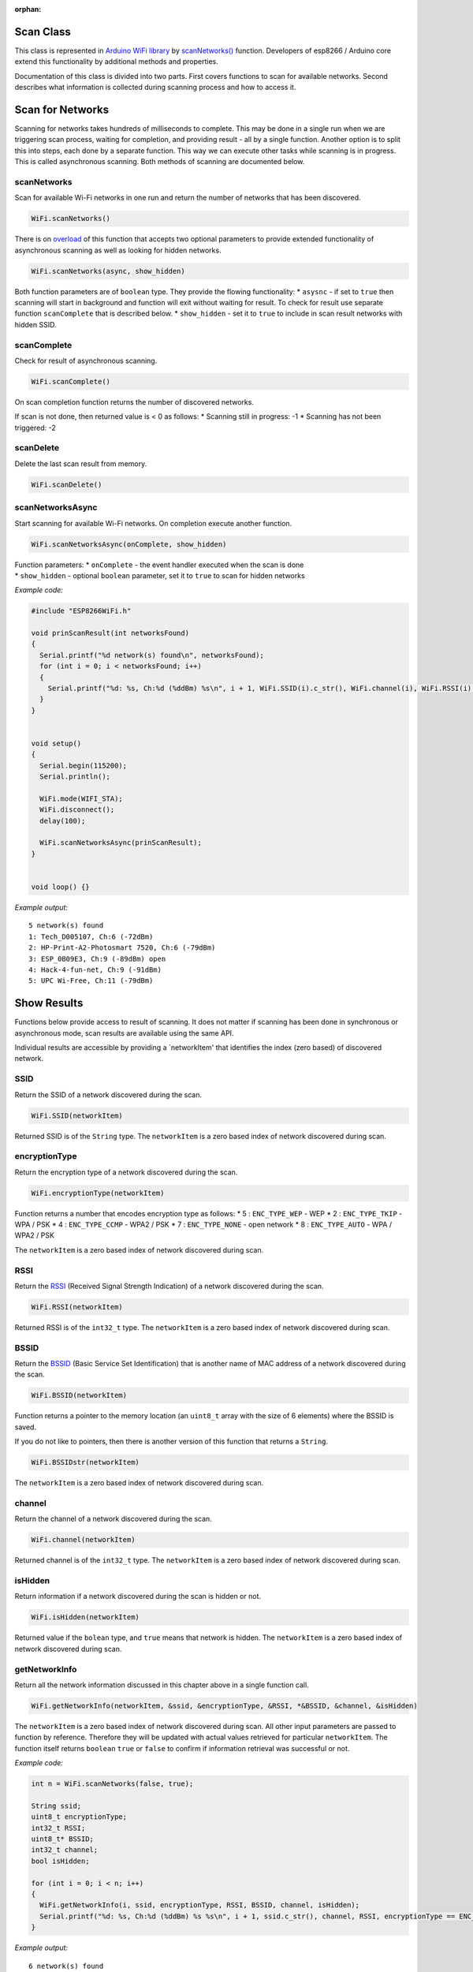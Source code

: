 :orphan:

Scan Class
~~~~~~~~~~

This class is represented in `Arduino WiFi library <https://www.arduino.cc/en/Reference/WiFi>`__ by `scanNetworks() <https://www.arduino.cc/en/Reference/WiFiScanNetworks>`__ function. Developers of esp8266 / Arduino core extend this functionality by additional methods and properties.

Documentation of this class is divided into two parts. First covers functions to scan for available networks. Second describes what information is collected during scanning process and how to access it.

Scan for Networks
~~~~~~~~~~~~~~~~~

Scanning for networks takes hundreds of milliseconds to complete. This may be done in a single run when we are triggering scan process, waiting for completion, and providing result - all by a single function. Another option is to split this into steps, each done by a separate function. This way we can execute other tasks while scanning is in progress. This is called asynchronous scanning. Both methods of scanning are documented below.

scanNetworks
^^^^^^^^^^^^

Scan for available Wi-Fi networks in one run and return the number of networks that has been discovered.

.. code:: cpp

    WiFi.scanNetworks() 

There is on `overload <https://en.wikipedia.org/wiki/Function_overloading>`__ of this function that accepts two optional parameters to provide extended functionality of asynchronous scanning as well as looking for hidden networks.

.. code:: cpp

    WiFi.scanNetworks(async, show_hidden) 

Both function parameters are of ``boolean`` type. They provide the flowing functionality: \* ``asysnc`` - if set to ``true`` then scanning will start in background and function will exit without waiting for result. To check for result use separate function ``scanComplete`` that is described below. \* ``show_hidden`` - set it to ``true`` to include in scan result networks with hidden SSID.

scanComplete
^^^^^^^^^^^^

Check for result of asynchronous scanning.

.. code:: cpp

    WiFi.scanComplete() 

On scan completion function returns the number of discovered networks.

If scan is not done, then returned value is < 0 as follows: \* Scanning still in progress: -1 \* Scanning has not been triggered: -2

scanDelete
^^^^^^^^^^

Delete the last scan result from memory.

.. code:: cpp

    WiFi.scanDelete() 

scanNetworksAsync
^^^^^^^^^^^^^^^^^

Start scanning for available Wi-Fi networks. On completion execute another function.

.. code:: cpp

    WiFi.scanNetworksAsync(onComplete, show_hidden) 

| Function parameters: \* ``onComplete`` - the event handler executed
  when the scan is done
| \* ``show_hidden`` - optional ``boolean`` parameter, set it to
  ``true`` to scan for hidden networks

*Example code:*

.. code:: cpp

    #include "ESP8266WiFi.h"

    void prinScanResult(int networksFound)
    {
      Serial.printf("%d network(s) found\n", networksFound);
      for (int i = 0; i < networksFound; i++)
      {
        Serial.printf("%d: %s, Ch:%d (%ddBm) %s\n", i + 1, WiFi.SSID(i).c_str(), WiFi.channel(i), WiFi.RSSI(i), WiFi.encryptionType(i) == ENC_TYPE_NONE ? "open" : "");
      }
    }


    void setup()
    {
      Serial.begin(115200);
      Serial.println();

      WiFi.mode(WIFI_STA);
      WiFi.disconnect();
      delay(100);

      WiFi.scanNetworksAsync(prinScanResult);
    }


    void loop() {}

*Example output:*

::

    5 network(s) found
    1: Tech_D005107, Ch:6 (-72dBm)
    2: HP-Print-A2-Photosmart 7520, Ch:6 (-79dBm)
    3: ESP_0B09E3, Ch:9 (-89dBm) open
    4: Hack-4-fun-net, Ch:9 (-91dBm)
    5: UPC Wi-Free, Ch:11 (-79dBm)

Show Results
~~~~~~~~~~~~

Functions below provide access to result of scanning. It does not matter if scanning has been done in synchronous or asynchronous mode, scan results are available using the same API.

Individual results are accessible by providing a \`networkItem' that identifies the index (zero based) of discovered network.

SSID
^^^^

Return the SSID of a network discovered during the scan.

.. code:: cpp

    WiFi.SSID(networkItem) 

Returned SSID is of the ``String`` type. The ``networkItem`` is a zero based index of network discovered during scan.

encryptionType
^^^^^^^^^^^^^^

Return the encryption type of a network discovered during the scan.

.. code:: cpp

    WiFi.encryptionType(networkItem) 

Function returns a number that encodes encryption type as follows: \* 5
: ``ENC_TYPE_WEP`` - WEP \* 2 : ``ENC_TYPE_TKIP`` - WPA / PSK \* 4 :
``ENC_TYPE_CCMP`` - WPA2 / PSK \* 7 : ``ENC_TYPE_NONE`` - open network
\* 8 : ``ENC_TYPE_AUTO`` - WPA / WPA2 / PSK

The ``networkItem`` is a zero based index of network discovered during scan.

RSSI
^^^^

Return the `RSSI <https://en.wikipedia.org/wiki/Received_signal_strength_indication>`__ (Received Signal Strength Indication) of a network discovered during the scan.

.. code:: cpp

    WiFi.RSSI(networkItem) 

Returned RSSI is of the ``int32_t`` type. The ``networkItem`` is a zero based index of network discovered during scan.

BSSID
^^^^^

Return the `BSSID <https://en.wikipedia.org/wiki/Service_set_(802.11_network)#Basic_service_set_identification_.28BSSID.29>`__ (Basic Service Set Identification) that is another name of MAC address of a network discovered during the scan.

.. code:: cpp

    WiFi.BSSID(networkItem) 

Function returns a pointer to the memory location (an ``uint8_t`` array with the size of 6 elements) where the BSSID is saved.

If you do not like to pointers, then there is another version of this function that returns a ``String``.

.. code:: cpp

    WiFi.BSSIDstr(networkItem) 

The ``networkItem`` is a zero based index of network discovered during scan.

channel
^^^^^^^

Return the channel of a network discovered during the scan.

.. code:: cpp

    WiFi.channel(networkItem) 

Returned channel is of the ``int32_t`` type. The ``networkItem`` is a zero based index of network discovered during scan.

isHidden
^^^^^^^^

Return information if a network discovered during the scan is hidden or not.

.. code:: cpp

    WiFi.isHidden(networkItem)

Returned value if the ``bolean`` type, and ``true`` means that network is hidden. The ``networkItem`` is a zero based index of network discovered during scan.

getNetworkInfo
^^^^^^^^^^^^^^

Return all the network information discussed in this chapter above in a single function call.

.. code:: cpp

    WiFi.getNetworkInfo(networkItem, &ssid, &encryptionType, &RSSI, *&BSSID, &channel, &isHidden) 

The ``networkItem`` is a zero based index of network discovered during scan. All other input parameters are passed to function by reference. Therefore they will be updated with actual values retrieved for particular ``networkItem``. The function itself returns ``boolean`` ``true`` or ``false`` to confirm if information retrieval was successful or not.

*Example code:*

.. code:: cpp

    int n = WiFi.scanNetworks(false, true);

    String ssid;
    uint8_t encryptionType;
    int32_t RSSI;
    uint8_t* BSSID;
    int32_t channel;
    bool isHidden;

    for (int i = 0; i < n; i++)
    {
      WiFi.getNetworkInfo(i, ssid, encryptionType, RSSI, BSSID, channel, isHidden);
      Serial.printf("%d: %s, Ch:%d (%ddBm) %s %s\n", i + 1, ssid.c_str(), channel, RSSI, encryptionType == ENC_TYPE_NONE ? "open" : "", isHidden ? "hidden" : "");
    }

*Example output:*

::

    6 network(s) found
    1: Tech_D005107, Ch:6 (-72dBm)
    2: HP-Print-A2-Photosmart 7520, Ch:6 (-79dBm)
    3: ESP_0B09E3, Ch:9 (-89dBm) open
    4: Hack-4-fun-net, Ch:9 (-91dBm)
    5: , Ch:11 (-77dBm)  hidden
    6: UPC Wi-Free, Ch:11 (-79dBm)

For code samples please refer to separate section with `examples <scan-examples.md>`__ dedicated specifically to the Scan Class.
